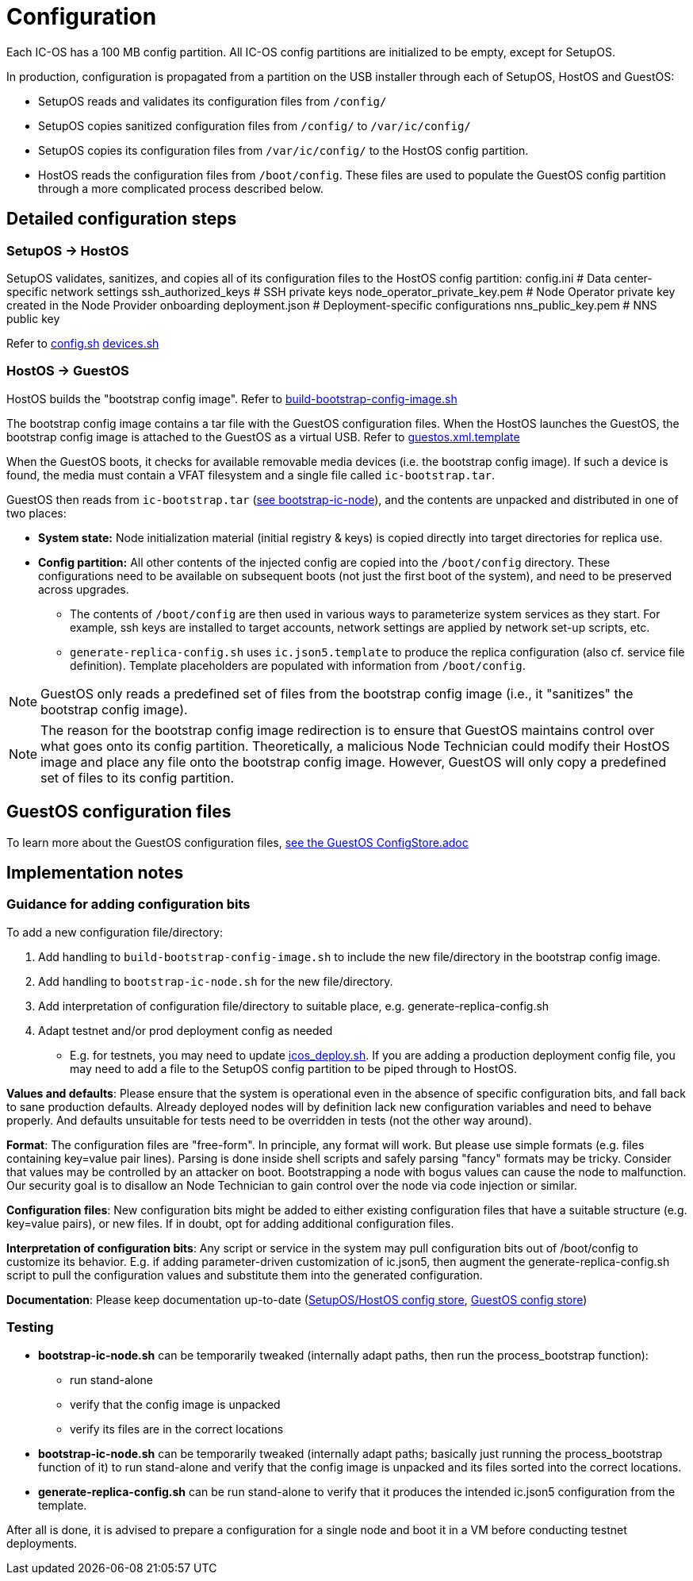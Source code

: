 = Configuration

Each IC-OS has a 100 MB config partition. All IC-OS config partitions are initialized to be empty, except for SetupOS.

In production, configuration is propagated from a partition on the USB installer through each of SetupOS, HostOS and GuestOS:

* SetupOS reads and validates its configuration files from `/config/`
* SetupOS copies sanitized configuration files from `/config/` to `/var/ic/config/`
* SetupOS copies its configuration files from `/var/ic/config/` to the HostOS config partition.
* HostOS reads the configuration files from `/boot/config`. These files are used to populate the GuestOS config partition through a more complicated process described below.

== Detailed configuration steps

=== SetupOS -> HostOS

SetupOS validates, sanitizes, and copies all of its configuration files to the HostOS config partition:
  config.ini                      # Data center-specific network settings
  ssh_authorized_keys             # SSH private keys
  node_operator_private_key.pem   # Node Operator private key created in the Node Provider onboarding
  deployment.json                 # Deployment-specific configurations
  nns_public_key.pem              # NNS public key

Refer to link:../components/setupos-scripts/config.sh[config.sh] link:../components/setupos-scripts/devices.sh[devices.sh]

=== HostOS -> GuestOS

HostOS builds the "bootstrap config image". Refer to link:../components/hostos-scripts/build-bootstrap-config-image.sh[build-bootstrap-config-image.sh]

The bootstrap config image contains a tar file with the GuestOS configuration files.
When the HostOS launches the GuestOS, the bootstrap config image is attached to the GuestOS as a virtual USB. Refer to link:../components/hostos-scripts/guestos/guestos.xml.template[guestos.xml.template]

When the GuestOS boots, it checks for available removable media devices (i.e. the bootstrap config image). If such a device is found, the media must contain a VFAT filesystem and a single file called `ic-bootstrap.tar`.

GuestOS then reads from `ic-bootstrap.tar` (link:../components/init/bootstrap-ic-node[see bootstrap-ic-node]), and the contents are unpacked and distributed in one of two places:

* *System state:* Node initialization material (initial registry & keys) is copied directly into target directories for replica use.
* *Config partition:* All other contents of the injected config are copied into the `/boot/config` directory. These configurations need to be available on subsequent boots (not just the first boot of the system), and need to be preserved across upgrades.
** The contents of `/boot/config` are then used in various ways to parameterize system services as they start. For example, ssh keys are installed to target accounts, network settings are applied by network set-up scripts, etc.
** `generate-replica-config.sh` uses `ic.json5.template` to produce the replica configuration (also cf. service file definition). Template placeholders are populated with information from `/boot/config`.

[NOTE]
GuestOS only reads a predefined set of files from the bootstrap config image (i.e., it "sanitizes" the bootstrap config image).

[NOTE]
The reason for the bootstrap config image redirection is to ensure that GuestOS maintains control over what goes onto its config partition. Theoretically, a malicious Node Technician could modify their HostOS image and place any file onto the bootstrap config image. However, GuestOS will only copy a predefined set of files to its config partition.

== GuestOS configuration files

To learn more about the GuestOS configuration files, link:../guestos/docs/ConfigStore.adoc[see the GuestOS ConfigStore.adoc]

== Implementation notes

=== Guidance for adding configuration bits

To add a new configuration file/directory:

1. Add handling to `build-bootstrap-config-image.sh` to include the new file/directory in the bootstrap config image.

2. Add handling to `bootstrap-ic-node.sh` for the new file/directory.

3. Add interpretation of configuration file/directory to suitable place, e.g. generate-replica-config.sh

4. Adapt testnet and/or prod deployment config as needed
** E.g. for testnets, you may need to update link:../../testnet/tools/icos_deploy.sh[icos_deploy.sh]. If you are adding a production deployment config file, you may need to add a file to the SetupOS config partition to be piped through to HostOS.

*Values and defaults*: Please ensure that the system is operational even in the absence of specific configuration bits, and fall back to sane production defaults. Already deployed nodes will by definition lack new configuration variables and need to behave properly. And defaults unsuitable for tests need to be overridden in tests (not the other way around).

*Format*: The configuration files are "free-form". In principle, any format will work. But please use simple formats (e.g. files containing key=value pair lines). Parsing is done inside shell scripts and safely parsing "fancy" formats may be tricky.
Consider that values may be controlled by an attacker on boot. Bootstrapping a node with bogus values can cause the node to malfunction. Our security goal is to disallow an Node Technician to gain control over the node via code injection or similar.

*Configuration files*: New configuration bits might be added to either existing configuration files that have a suitable structure (e.g. key=value pairs), or new files. If in doubt, opt for adding additional configuration files.

*Interpretation of configuration bits*: Any script or service in the system may pull configuration bits out of /boot/config to customize its behavior. E.g. if adding parameter-driven customization of ic.json5, then augment the generate-replica-config.sh script to pull the configuration values and substitute them into the generated configuration.

*Documentation*: Please keep documentation up-to-date (link:ConfigStore-SetupOSHostOS.adoc[SetupOS/HostOS config store], link:../guestos/docs/ConfigStore.adoc[GuestOS config store])

=== Testing

* *bootstrap-ic-node.sh* can be temporarily tweaked (internally adapt paths, then run the process_bootstrap function):
** run stand-alone
** verify that the config image is unpacked
** verify its files are in the correct locations

* *bootstrap-ic-node.sh* can be temporarily tweaked (internally adapt paths; basically just running the process_bootstrap function of it) to run stand-alone and verify that the config image is unpacked and its files sorted into the correct locations.

* *generate-replica-config.sh* can be run stand-alone to verify that it produces the intended ic.json5 configuration from the template.

After all is done, it is advised to prepare a configuration for a single node and boot it in a VM before conducting testnet deployments.
